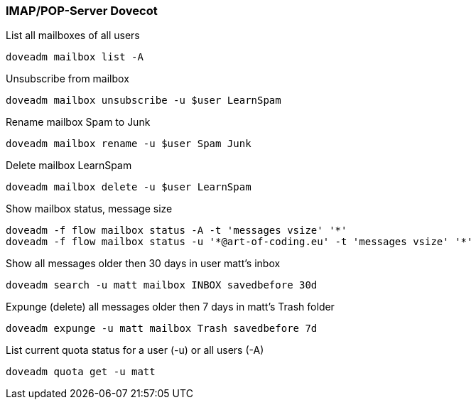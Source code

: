 === IMAP/POP-Server Dovecot

[source,bash,linenums]
.List all mailboxes of all users
----
doveadm mailbox list -A
----

[source,bash,linenums]
.Unsubscribe from mailbox
----
doveadm mailbox unsubscribe -u $user LearnSpam
----

[source,bash,linenums]
.Rename mailbox Spam to Junk
----
doveadm mailbox rename -u $user Spam Junk
----

[source,bash,linenums]
.Delete mailbox LearnSpam
----
doveadm mailbox delete -u $user LearnSpam
----

[source,bash,linenums]
.Show mailbox status, message size
----
doveadm -f flow mailbox status -A -t 'messages vsize' '*'
doveadm -f flow mailbox status -u '*@art-of-coding.eu' -t 'messages vsize' '*'
----

[source,bash,linenums]
.Show all messages older then 30 days in user matt’s inbox
----
doveadm search -u matt mailbox INBOX savedbefore 30d
----

[source,bash,linenums]
.Expunge (delete) all messages older then 7 days in matt’s Trash folder
----
doveadm expunge -u matt mailbox Trash savedbefore 7d
----

[source,bash,linenums]
.List current quota status for a user (-u) or all users (-A)
----
doveadm quota get -u matt
----
